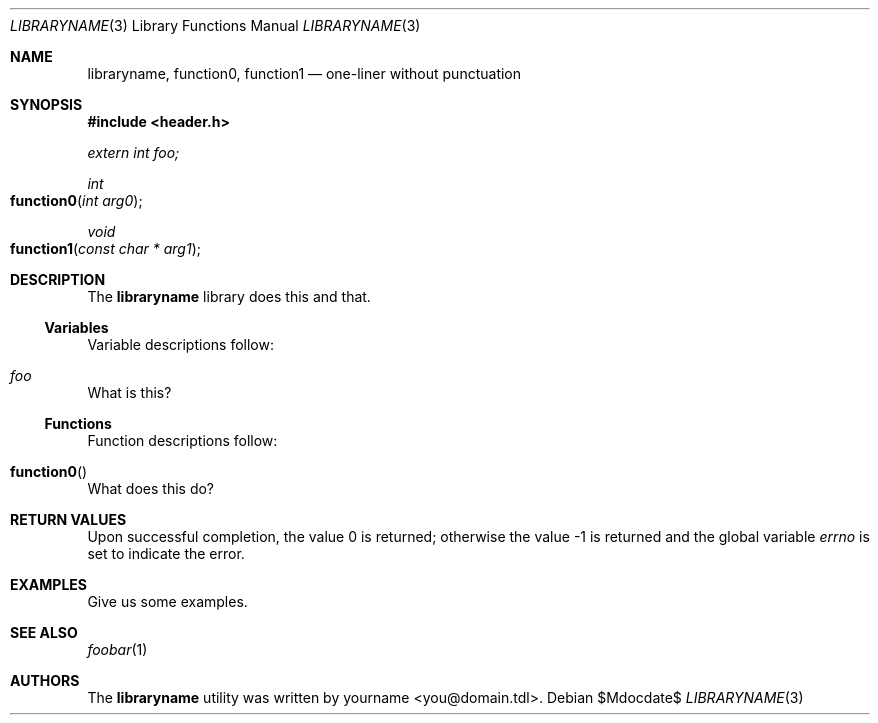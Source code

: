.\"	$Id$
.\"
.\" Copyright notice goes here.
.\"
.\" See mdoc(7) for further reference.
.\"
.Dd $Mdocdate$
.\" Replace the following with the name of your library/function in
.\" UPPERCASE.
.Dt LIBRARYNAME 3
.Os
.Sh NAME
.\" If a single function, have only one `Nm'.
.\" If a library with many functions, have the library first followed by
.\" functions with a trailing comma (except for the last).
.Nm libraryname ,
.Nm function0 ,
.Nm function1
.Nd one-liner without punctuation
.Sh SYNOPSIS
.\" Any header files?
.In header.h
.\" Any global variables?
.Vt extern int foo;
.\" Functions.
.Ft "int"
.Fo function0
.Fa "int arg0"
.Fc
.Ft "void"
.Fo function1
.Fa "const char * arg1"
.Fc
.Sh DESCRIPTION
The
.Nm
library does this and that.
.\" Do you have any variables?  Document them here.
.Ss Variables
Variable descriptions follow:
.Bl -ohang
.It Va foo
What is this?
.El
.\" Do you have any functions?  Document them here.
.Ss Functions
Function descriptions follow:
.Bl -ohang
.It Fn function0
What does this do?
.El
.Sh RETURN VALUES
.Rv -std
.Sh EXAMPLES
Give us some examples.
.Sh SEE ALSO
.\" Does anybody use these functions?  Did you refer to anything?
.Xr foobar 1
.Sh AUTHORS
The
.Nm
utility was written by
.\" Enter your contact information here.
.An yourname Aq you@domain.tdl .
